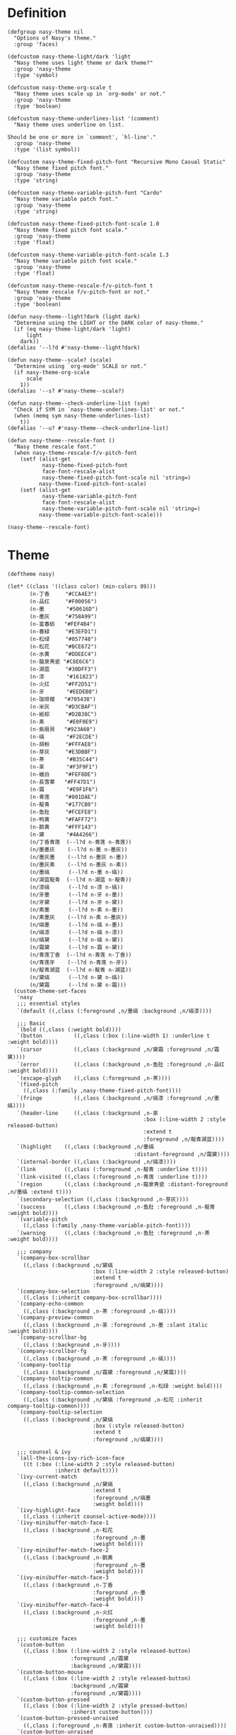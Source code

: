 #+PROPERTY: header-args:elisp :tangle (concat temporary-file-directory "nasy-theme.el")

* Header                                                 :noexport:

#+begin_src elisp
  ;;; nasy-modeline.el --- Nasy's Emacs Configuration theme file.  -*- lexical-binding: t; -*-

  ;; Copyright (C) 2020  Nasy

  ;; Author: Nasy <nasyxx@gmail.com>

  ;;; Commentary:

  ;; Nasy's Emacs UI theme.

  ;;; Code:
#+end_src

Nasy's Theme

* Definition

#+begin_src elisp
  (defgroup nasy-theme nil
    "Options of Nasy's theme."
    :group 'faces)

  (defcustom nasy-theme-light/dark 'light
    "Nasy theme uses light theme or dark theme?"
    :group 'nasy-theme
    :type 'symbol)

  (defcustom nasy-theme-org-scale t
    "Nasy theme uses scale up in `org-mode' or not."
    :group 'nasy-theme
    :type 'boolean)

  (defcustom nasy-theme-underlines-list '(comment)
    "Nasy theme uses underline on list.

  Should be one or more in `comment', `hl-line'."
    :group 'nasy-theme
    :type '(list symbol))

  (defcustom nasy-theme-fixed-pitch-font "Recursive Mono Casual Static"
    "Nasy theme fixed pitch font."
    :group 'nasy-theme
    :type 'string)

  (defcustom nasy-theme-variable-pitch-font "Cardo"
    "Nasy theme variable patch font."
    :group 'nasy-theme
    :type 'string)

  (defcustom nasy-theme-fixed-pitch-font-scale 1.0
    "Nasy theme fixed pitch font scale."
    :group 'nasy-theme
    :type 'float)

  (defcustom nasy-theme-variable-pitch-font-scale 1.3
    "Nasy theme variable pitch font scale."
    :group 'nasy-theme
    :type 'float)

  (defcustom nasy-theme-rescale-f/v-pitch-font t
    "Nasy theme rescale f/v-pitch-font or not."
    :group 'nasy-theme
    :type 'boolean)

  (defun nasy-theme--light?dark (light dark)
    "Determine using the LIGHT or the DARK color of nasy-theme."
    (if (eq nasy-theme-light/dark 'light)
        light
      dark))
  (defalias '--l?d #'nasy-theme--light?dark)

  (defun nasy-theme--scale? (scale)
    "Determine using `org-mode' SCALE or not."
    (if nasy-theme-org-scale
        scale
      1))
  (defalias '--s? #'nasy-theme--scale?)

  (defun nasy-theme--check-underline-list (sym)
    "Check if SYM in `nasy-theme-underlines-list' or not."
    (when (memq sym nasy-theme-underlines-list)
      t))
  (defalias '--u? #'nasy-theme--check-underline-list)

  (defun nasy-theme--rescale-font ()
    "Nasy theme rescale font."
    (when nasy-theme-rescale-f/v-pitch-font
      (setf (alist-get
             nasy-theme-fixed-pitch-font
             face-font-rescale-alist
             nasy-theme-fixed-pitch-font-scale nil 'string=)
            nasy-theme-fixed-pitch-font-scale)
      (setf (alist-get
             nasy-theme-variable-pitch-font
             face-font-rescale-alist
             nasy-theme-variable-pitch-font-scale nil 'string=)
            nasy-theme-variable-pitch-font-scale)))

  (nasy-theme--rescale-font)
#+end_src

* Theme

#+begin_src elisp
  (deftheme nasy)

  (let* ((class '((class color) (min-colors 89)))
         (n-丁香     "#CCA4E3")
         (n-品红     "#F00056")
         (n-墨       "#50616D")
         (n-墨灰     "#758A99")
         (n-富春紡   "#FEF4B4")
         (n-春緑     "#E3EFD1")
         (n-松绿     "#057748")
         (n-松花     "#BCE672")
         (n-水黄     "#DDEEC4")
         (n-龍泉靑瓷 "#C8E6C6")
         (n-湖蓝     "#30DFF3")
         (n-漆       "#161823")
         (n-火红     "#FF2D51")
         (n-牙       "#EEDEB0")
         (n-珈琲椶   "#705438")
         (n-米灰     "#D3CBAF")
         (n-紙棕     "#D2B38C")
         (n-素       "#E0F0E9")
         (n-紫扇貝   "#923A60")
         (n-缟       "#F2ECDE")
         (n-胡粉     "#FFFAE8")
         (n-芽灰     "#E3DBBF")
         (n-茶       "#B35C44")
         (n-荼       "#F3F9F1")
         (n-蠟白     "#FEF8DE")
         (n-長萅蕐   "#FF47D1")
         (n-霜       "#E9F1F6")
         (n-青莲     "#801DAE")
         (n-靛青     "#177CB0")
         (n-鱼肚     "#FCEFE8")
         (n-鸭黄     "#FAFF72")
         (n-鹅黄     "#FFF143")
         (n-黛       "#4A4266")
         (n/丁香青莲  (--l?d n-青莲 n-青莲))
         (n/墨墨灰    (--l?d n-墨 n-墨灰))
         (n/墨灰墨    (--l?d n-墨灰 n-墨))
         (n/墨灰素    (--l?d n-墨灰 n-素))
         (n/墨缟      (--l?d n-墨 n-缟))
         (n/湖蓝靛青  (--l?d n-湖蓝 n-靛青))
         (n/漆缟      (--l?d n-漆 n-缟))
         (n/牙墨      (--l?d n-牙 n-墨))
         (n/牙黛      (--l?d n-牙 n-黛))
         (n/素墨      (--l?d n-素 n-墨))
         (n/素墨灰    (--l?d n-素 n-墨灰))
         (n/缟墨      (--l?d n-缟 n-墨))
         (n/缟漆      (--l?d n-缟 n-漆))
         (n/缟黛      (--l?d n-缟 n-黛))
         (n/霜黛      (--l?d n-霜 n-黛))
         (n/青莲丁香  (--l?d n-青莲 n-丁香))
         (n/青莲牙    (--l?d n-青莲 n-牙))
         (n/靛青湖蓝  (--l?d n-靛青 n-湖蓝))
         (n/黛缟      (--l?d n-黛 n-缟))
         (n/黛霜      (--l?d n-黛 n-霜)))
    (custom-theme-set-faces
     'nasy
     ;;; essential styles
     `(default ((,class (:foreground ,n/墨缟 :background ,n/缟漆))))

     ;;; Basic
     `(bold ((,class (:weight bold))))
     `(button          ((,class (:box (:line-width 1) :underline t :weight bold))))
     `(cursor          ((,class (:background ,n/黛霜 :foreground ,n/霜黛))))
     `(error           ((,class (:background ,n-鱼肚 :foreground ,n-品红 :weight bold))))
     `(escape-glyph    ((,class (:foreground ,n-茶))))
     `(fixed-pitch
       ((,class (:family ,nasy-theme-fixed-pitch-font))))
     `(fringe          ((,class (:background ,n/缟漆 :foreground ,n/墨缟))))
     `(header-line     ((,class (:background ,n-荼
                                             :box (:line-width 2 :style released-button)
                                             :extend t
                                             :foreground ,n/靛青湖蓝))))
     `(highlight    ((,class (:background ,n/墨缟
                                          :distant-foreground ,n/霜黛))))
     `(internal-border ((,class (:background ,n/缟漆))))
     `(link         ((,class (:foreground ,n-靛青 :underline t))))
     `(link-visited ((,class (:foreground ,n-青莲 :underline t))))
     `(region       ((,class (:background ,n-龍泉靑瓷 :distant-foreground ,n/墨缟 :extend t))))
     `(secondary-selection ((,class (:background ,n-芽灰))))
     `(success      ((,class (:background ,n-鱼肚 :foreground ,n-靛青 :weight bold))))
     `(variable-pitch
       ((,class (:family ,nasy-theme-variable-pitch-font))))
     `(warning      ((,class (:background ,n-鱼肚 :foreground ,n-茶 :weight bold))))

     ;;; company
     `(company-box-scrollbar
       ((,class (:background ,n/黛缟
                             :box (:line-width 2 :style released-button)
                             :extend t
                             :foreground ,n/缟黛))))
     `(company-box-selection
       ((,class (:inherit company-box-scrollbar))))
     `(company-echo-common
       ((,class (:background ,n-茶 :foreground ,n-缟))))
     `(company-preview-common
       ((,class (:background ,n-荼 :foreground ,n-墨 :slant italic :weight bold))))
     `(company-scrollbar-bg
       ((,class (:background ,n-牙))))
     `(company-scrollbar-fg
       ((,class (:background ,n-茶 :foreground ,n-缟))))
     `(company-tooltip
       ((,class (:background ,n/霜黛 :foreground ,n/黛霜))))
     `(company-tooltip-common
       ((,class (:background ,n-素 :foreground ,n-松绿 :weight bold))))
     `(company-tooltip-common-selection
       ((,class (:background ,n/黛缟 :foreground ,n-松花 :inherit company-tooltip-common))))
     `(company-tooltip-selection
       ((,class (:background ,n/黛缟
                             :box (:style released-button)
                             :extend t
                             :foreground ,n/缟黛))))

     ;;; counsel & ivy
     `(all-the-icons-ivy-rich-icon-face
       ((t (:box (:line-width 2 :style released-button)
                 :inherit default))))
     `(ivy-current-match
       ((,class (:background ,n/黛缟
                             :extend t
                             :foreground ,n/缟墨
                             :weight bold))))
     `(ivy-highlight-face
       ((,class (:inherit counsel-active-mode))))
     `(ivy-minibuffer-match-face-1
       ((,class (:background ,n-松花
                             :foreground ,n-墨
                             :weight bold))))
     `(ivy-minibuffer-match-face-2
       ((,class (:background ,n-鹅黄
                             :foreground ,n-墨
                             :weight bold))))
     `(ivy-minibuffer-match-face-3
       ((,class (:background ,n-丁香
                             :foreground ,n-墨
                             :weight bold))))
     `(ivy-minibuffer-match-face-4
       ((,class (:background ,n-火红
                             :foreground ,n-墨
                             :weight bold))))

     ;;; customize faces
     `(custom-button
       ((,class (:box (:line-width 2 :style released-button)
                      :foreground ,n/霜黛
                      :background ,n/黛霜))))
     `(custom-button-mouse
       ((,class (:box (:line-width 2 :style released-button)
                      :background ,n/霜黛
                      :foreground ,n/黛霜))))
     `(custom-button-pressed
       ((,class (:box (:line-width 2 :style pressed-button)
                      :inherit custom-button))))
     `(custom-button-pressed-unraised
       ((,class (:foreground ,n-青莲 :inherit custom-button-unraised))))
     `(custom-button-unraised
       ((,class (:underline t))))
     `(custom-comment
       ((,class (:background ,n/霜黛 :foreground ,n/黛霜))))
     `(custom-group-tag
       ((,class (:foreground ,n-靛青
                             :height 1.4
                             :slant normal
                             :weight bold
                             :inherit variable-pitch))))
     `(custom-group-subtitle
       ((,class (:foreground ,n/墨缟
                             :height 1.2
                             :underline t
                             :weight bold))))
     `(custom-variable-obsolete
       ((,class (:foreground ,n/黛霜
                             :strike-through t))))
     `(custom-variable-tag
       ((,class (:foreground ,n-靛青
                             :slant normal
                             :weight bold))))

     ;;; dashboard
     `(widget-button
       ((,class (:weight unspecified))))

     ;;; display-fill-column-indicator-mode
     `(fill-column-indicator ((,class (:background ,n-湖蓝 :foreground ,n-靛青))))

     ;;; font-lock faces
     `(font-lock-builtin-face
       ((,class (:background ,n-春緑 :foreground ,n-珈琲椶 :slant italic))))
     `(font-lock-comment-delimiter-face
       ((,class (:inherit font-lock-comment-face :weight bold))))
     `(font-lock-comment-face
       ((,class (:foreground ,n/墨灰素
                             :slant italic
                             :underline ,(--u? 'comment)))))
     `(font-lock-constant-face
       ((,class (:inherit font-lock-variable-name-face :weight bold))))
     `(font-lock-doc-face
       ((,class (:background ,n-水黄 :foreground ,n/靛青湖蓝 :extend t))))
     `(font-lock-function-name-face
       ((,class (:foreground ,n-松绿 :underline t))))
     `(font-lock-keyword-face
       ((,class (:foreground ,n/墨缟 :weight bold))))
     `(font-lock-negation-char-face
       ((,class (:foreground ,n-珈琲椶))))
     `(font-lock-string-face
       ((,class (:foreground ,n/靛青湖蓝))))
     `(font-lock-type-face
       ((,class (:foreground ,n-松绿 :slant italic :weight bold))))
     `(font-lock-variable-name-face
       ((,class (:foreground ,n-茶))))
     `(font-lock-warning-face
       ((,class (:background ,n-鸭黄 :foreground ,n-墨 :weight bold))))

     ;;; highlight
     ;; highlight-indents-guide
     `(highlight-indent-guides-even-face
       ((,class (:background ,n-水黄))))
     `(highlight-indent-guides-odd-face
       ((,class (:background ,n-春緑))))
     ;; hl-line
     `(hl-line ((,class (:background ,n-芽灰
                                     :distant-foreground ,n-墨
                                     :extend t
                                     :underline ,(--u? 'hl-line)
                                     :weight bold))))

     ;;; mode line
     `(doom-modeline-buffer-minor-mode
       ((,class (:inherit mode-line))))
     `(doom-modeline-buffer-modified
       ((,class (:foreground ,n-火红
                             :inherit mode-line
                             :weight bold))))
     `(doom-modeline-info
       ((,class (:foreground ,n-靛青
                             :inherit mode-line
                             :weight bold))))
     `(doom-modeline-lsp-error
       ((,class (:inherit doom-modeline-urgent))))
     `(doom-modeline-lsp-running
       ((,class (:inherit doom-modeline-warning))))
     `(doom-modeline-lsp-warning
       ((,class (:inherit doom-modeline-warning))))
     `(doom-modeline-urgent
       ((,class (:foreground ,n-品红
                             :inherit mode-line
                             :weight bold))))
     `(doom-modeline-warning
       ((,class (:foreground ,n-松花
                             :inherit mode-line
                             :weight bold))))
     `(mode-line          ((,class (:background ,n-胡粉))))
     `(mode-line-inactive ((,class (:background ,n-素))))

     ;;; org mode
     `(org-block
       ((,class (:background ,n-蠟白 :foreground ,n/墨缟 :extend t))))
     `(org-block-begin-line
       ((,class (:background ,n-水黄
                             :box (:line-width 1 :style released-button)
                             :extend t
                             :foreground ,n/墨缟
                             :weight bold
                             :slant italic))))
     `(org-code ((,class (:background ,n-米灰
                                      :foreground ,n-墨
                                      :inheit fixed-pitch))))
     `(org-document-title
       ((,class (:background ,n-富春紡
                             :extend nil
                             :foreground ,n/墨缟
                             :height ,(--s? 1.7)
                             :weight bold))))
     `(org-document-info
       ((,class (:background ,n/素墨
                             :extend t
                             :foreground ,n/墨缟
                             :height ,(--s? 1.2)
                             :slant italic))))
     `(org-document-info-keyword
       ((,class (:background ,n/素墨
                             :extend t
                             :foreground ,n/墨缟
                             :height ,(--s? 1.2)
                             :slant italic))))
     `(org-done
       ((,class (:box (:line-width 2 :style released-button)
                      :foreground ,n/墨缟))))
     `(org-headline-done
       ((,class (:underline (:color ,n-松花)))))
     `(org-level-1
       ((,class (:background ,n-蠟白
                             :extend t
                             :foreground ,n-靛青
                             :height ,(--s? 1.4)
                             :underline t
                             :weight bold))))
     `(org-level-2
       ((,class (:background ,n-蠟白
                             :extend t
                             :foreground ,n-紫扇貝
                             :height ,(--s? 1.2)
                             :weight bold))))
     `(org-level-3
       ((,class (:background ,n-蠟白
                             :extend t
                             :foreground ,n-松绿
                             :height ,(--s? 1.1)
                             :weight bold))))
     `(org-level-4
       ((,class (:background ,n-蠟白
                             :extend t
                             :foreground ,n/青莲丁香
                             :height ,(--s? 1.1)
                             :weight bold))))
     `(org-level-5
       ((,class (:extend t
                         :foreground ,n-靛青
                         :height ,(--s? 1.1)
                         :slant italic
                         :weight normal))))
     `(org-level-6
       ((,class (:extend t
                         :foreground ,n-茶
                         :height ,(--s? 1.1)
                         :slant italic
                         :weight normal))))
     `(org-level-7
       ((,class (:extend t
                         :foreground ,n-松绿
                         :height ,(--s? 1.1)
                         :slant italic
                         :weight normal))))
     `(org-level-8
       ((,class (:extend t
                         :foreground ,n/青莲丁香
                         :height ,(--s? 1.1)
                         :slant italic
                         :weight normal))))
     `(org-list-dt ((,class (:height ,(--s? 1.1) :weight bold))))
     `(org-meta-line
       ((,class (:inherit font-lock-comment-face
                          :underline nil))))
     `(org-roam-link
       ((,class (:inherit org-link
                          :overline  t
                          :underline t))))
     `(org-superstar-header-bullet ((,class (:background ,n-富春紡))))
     `(org-superstar-item ((,class (:foreground ,n-靛青))))
     `(org-tag
       ((,class (:background ,n/牙黛
                             :box t
                             :foreground ,n/墨缟
                             :slant normal
                             :underline nil
                             :weight bold))))
     `(org-verbatim ((,class (:background ,n-春緑
                                          :foreground ,n-墨
                                          :inheit fixed-pitch))))

     ;;; page break lines
     `(page-break-lines
       ((,class (:inherit font-lock-comment-face :slant normal :underline nil))))

     ;;; tab bar mode
     `(tab-bar                ((t (:inherit mode-line))))
     `(tab-bar-tab            ((t (:inherit mode-line))))
     `(tab-bar-tab-inactive   ((t (:inherit mode-line-inactive))))

     ;;; term
     `(term-color-black   ((,class (:background ,n-墨     :foreground ,n-墨))))
     `(term-color-blue    ((,class (:background ,n-靛青   :foreground ,n-靛青))))
     `(term-color-cyan    ((,class (:background ,n-湖蓝   :foreground ,n-湖蓝))))
     `(term-color-green   ((,class (:background ,n-松绿   :foreground ,n-松绿))))
     `(term-color-magenta ((,class (:background ,n-長萅蕐 :foreground ,n-長萅蕐))))
     `(term-color-red     ((,class (:background ,n-火红   :foreground ,n-火红))))
     `(term-color-white   ((,class (:background ,n-缟     :foreground ,n-缟))))
     `(term-color-yellow  ((,class (:background ,n-紙棕   :foreground ,n-紙棕))))
     `(vterm-color-inverse-video
       ((,class (:background ,n-墨))))

     ;;; tree sitter
     `(tree-sitter-hl-face:constructor
       ((,class (:inherit tree-sitter-hl-face:type :bold nil))))
     `(tree-sitter-hl-face:property
       ((,class (:inherit font-lock-constant-face :bold nil))))
     `(tree-sitter-hl-face:operator
       ((,class (:background ,n-蠟白 :bold t :inherit font-lock-negation-char-face))))))

  ;;;###autoload
  (and load-file-name
       (boundp 'custom-theme-load-path)
       (add-to-list 'custom-theme-load-path
                    (file-name-as-directory
                     (file-name-directory load-file-name))))

  (provide-theme 'nasy)
#+end_src

* Footer                                                 :noexport:

#+begin_src elisp
  (provide 'nasy-theme)
  ;;; nasy-theme.el ends here
#+end_src
